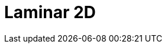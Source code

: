 = Laminar 2D
:page-layout: toolboxes
:page-tags: catalog, toolbox, feelpp_toolbox_heatfluid-laminar2d
:parent-catalogs: feelpp_toolbox_heatfluid
:description: Laminar 2D simulation
:page-illustration: ROOT:laminar2d.jpg